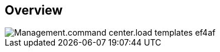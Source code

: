 
////

Comments Sections:
Used in:

_include/todo/Management.command_center.load_templates.adoc


////

== Overview
image::Management.command_center.load_templates-ef4af.png[]
